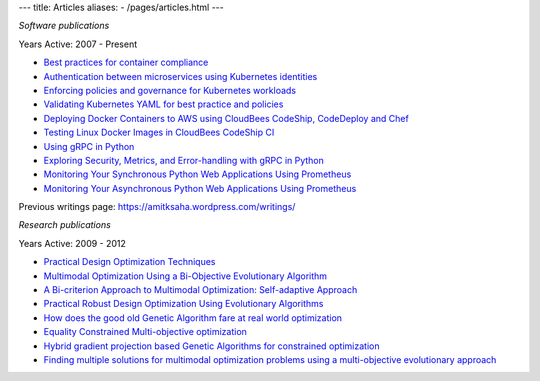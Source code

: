 ---
title: Articles
aliases:
- /pages/articles.html
---

*Software publications*

Years Active: 2007 - Present

- `Best practices for container compliance <https://increment.com/containers/container-compliance/>`__
- `Authentication between microservices using Kubernetes identities <https://learnk8s.io/microservices-authentication-kubernetes>`__
- `Enforcing policies and governance for Kubernetes workloads <https://learnk8s.io/kubernetes-policies>`__
- `Validating Kubernetes YAML for best practice and policies <https://learnk8s.io/validating-kubernetes-yaml>`__
- `Deploying Docker Containers to AWS using CloudBees CodeShip, CodeDeploy and Chef <https://rollout.io/blog/deploying-docker-containers-to-aws-using-cloudbees-codeship-codedeploy-and-chef/>`__
- `Testing Linux Docker Images in CloudBees CodeShip CI <https://rollout.io/blog/testing-linux-docker-images-in-cloudbees-codeship-ci/>`__
- `Using gRPC in Python <https://rollout.io/blog/using-grpc-in-python/>`__
- `Exploring Security, Metrics, and Error-handling with gRPC in Python <https://rollout.io/blog/exploring-security-metrics-and-error-handling-with-grpc-in-python/>`__
- `Monitoring Your Synchronous Python Web Applications Using Prometheus <https://rollout.io/blog/monitoring-your-synchronous-python-web-applications-using-prometheus/>`__
- `Monitoring Your Asynchronous Python Web Applications Using Prometheus <https://rollout.io/blog/monitoring-your-asynchronous-python-web-applications-using-prometheus>`__

Previous writings page: https://amitksaha.wordpress.com/writings/

*Research publications*

Years Active: 2009 - 2012

- `Practical Design Optimization Techniques <https://trove.nla.gov.au/work/173982059?q&versionId=252600574>`__
- `Multimodal Optimization Using a Bi-Objective Evolutionary Algorithm <https://www.mitpressjournals.org/doi/10.1162/EVCO_a_00042>`__
- `A Bi-criterion Approach to Multimodal Optimization: Self-adaptive Approach <https://link.springer.com/chapter/10.1007/978-3-642-17298-4_10>`__
- `Practical Robust Design Optimization Using Evolutionary Algorithms <https://asmedigitalcollection.asme.org/mechanicaldesign/article-abstract/133/10/101012/467457/Practical-Robust-Design-Optimization-Using?redirectedFrom=fulltext>`__
- `How does the good old Genetic Algorithm fare at real world optimization <https://dblp.uni-trier.de/rec/html/conf/cec/SahaR11>`__
- `Equality Constrained Multi-objective optimization <https://ieeexplore.ieee.org/document/6256109>`__
- `Hybrid gradient projection based Genetic Algorithms for constrained optimization <https://ieeexplore.ieee.org/document/5586303>`__
- `Finding multiple solutions for multimodal optimization problems using a multi-objective evolutionary approach <https://dl.acm.org/doi/10.1145/1830483.1830568>`__
